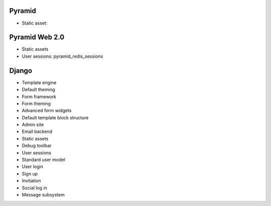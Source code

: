 Pyramid
----------

* Static asset:

Pyramid Web 2.0
-------------------

* Static assets

* User sessions: pyramid_redis_sessions

Django
-------------------

* Template engine

* Default theming

* Form framework

* Form theming

* Advanced form widgets

* Default template block structure

* Admin site

* Email backend

* Static assets

* Debug toolbar

* User sessions

* Standard user model

* User login

* Sign up

* Invitation

* Social log in

* Message subsystem

